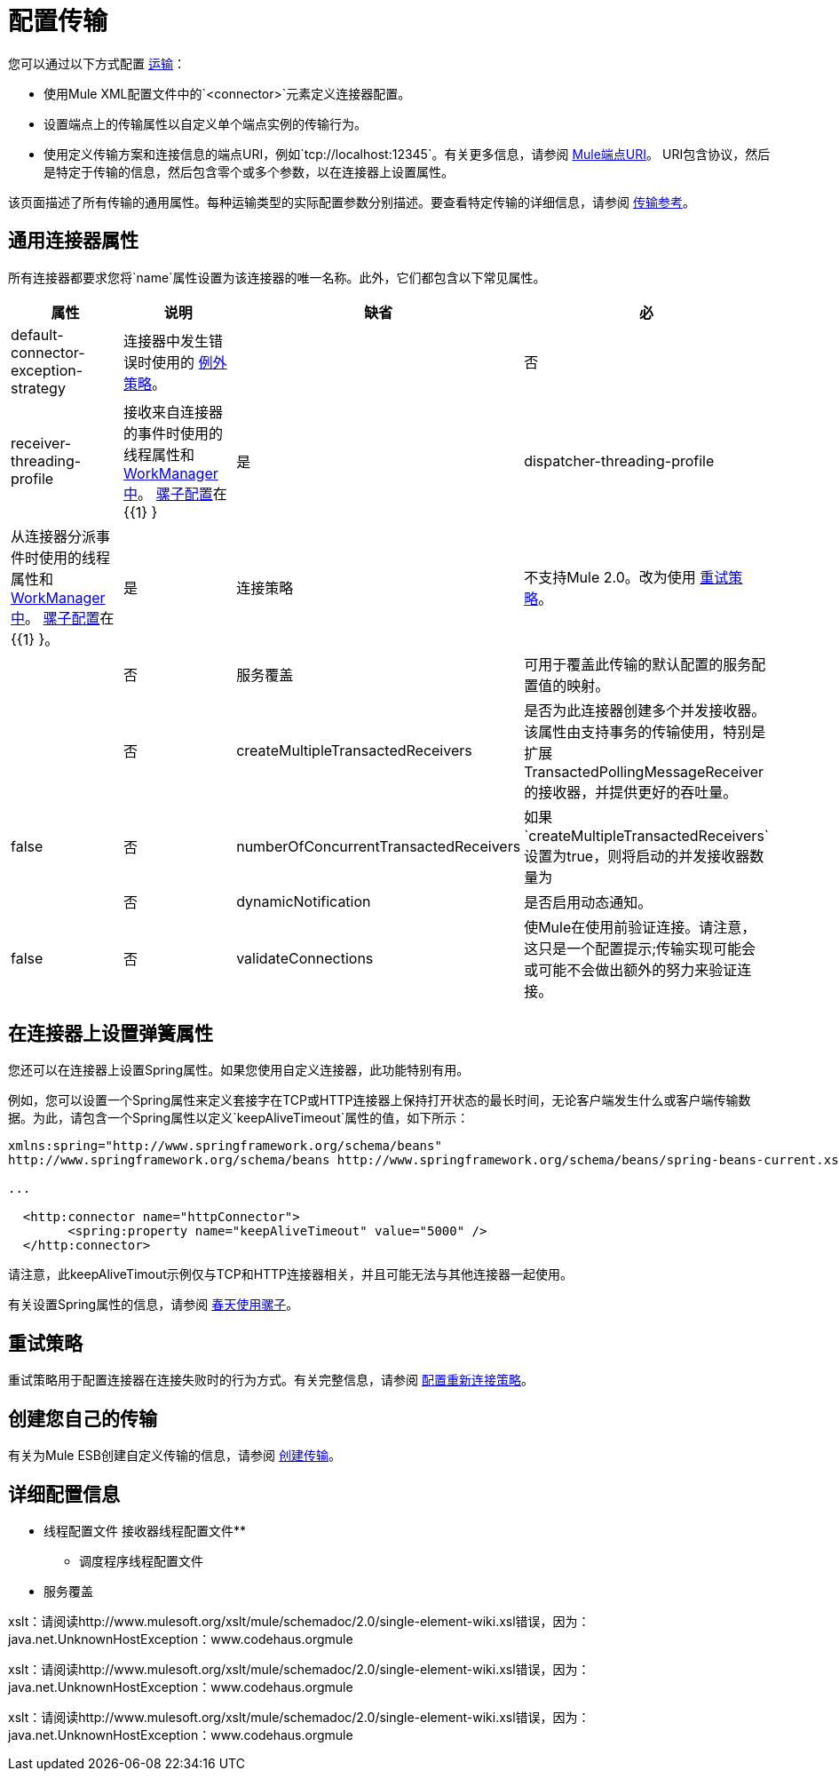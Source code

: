 = 配置传输

您可以通过以下方式配置 link:/mule-user-guide/v/3.7/connecting-using-transports[运输]：

* 使用Mule XML配置文件中的`<connector>`元素定义连接器配置。
* 设置端点上的传输属性以自定义单个端点实例的传输行为。
* 使用定义传输方案和连接信息的端点URI，例如`tcp://localhost:12345`。有关更多信息，请参阅 link:/mule-user-guide/v/3.6/mule-endpoint-uris[Mule端点URI]。 URI包含协议，然后是特定于传输的信息，然后包含零个或多个参数，以在连接器上设置属性。

该页面描述了所有传输的通用属性。每种运输类型的实际配置参数分别描述。要查看特定传输的详细信息，请参阅 link:/mule-user-guide/v/3.6/transports-reference[传输参考]。

== 通用连接器属性

所有连接器都要求您将`name`属性设置为该连接器的唯一名称。此外，它们都包含以下常见属性。

[%header,cols="4*"]
|===
|属性 |说明 |缺省 |必
| default-connector-exception-strategy  |连接器中发生错误时使用的 link:/mule-user-guide/v/3.7/error-handling[例外策略]。 |   |否
| receiver-threading-profile  |接收来自连接器的事件时使用的线程属性和 http://java.sun.com/j2ee/1.4/docs/api/javax/resource/spi/work/WorkManager.html[WorkManager中]。 link:/mule-user-guide/v/3.6/about-the-xml-configuration-file[骡子配置]在{{1} }  |是
| dispatcher-threading-profile  |从连接器分派事件时使用的线程属性和 http://java.sun.com/j2ee/1.4/docs/api/javax/resource/spi/work/WorkManager.html[WorkManager中]。 link:/mule-user-guide/v/3.7/about-mule-configuration[骡子配置]在{{1} }。 |是
|连接策略 |不支持Mule 2.0。改为使用 link:/mule-user-guide/v/3.6/configuring-reconnection-strategies[重试策略]。 |   |否
|服务覆盖 |可用于覆盖此传输的默认配置的服务配置值的映射。 |   |否
| createMultipleTransactedReceivers  |是否为此连接器创建多个并发接收器。该属性由支持事务的传输使用，特别是扩展TransactedPollingMessageReceiver的接收器，并提供更好的吞吐量。 | false  |否
| numberOfConcurrentTransactedReceivers  |如果`createMultipleTransactedReceivers`设置为true，则将启动的并发接收器数量为 |   |否
| dynamicNotification  |是否启用动态通知。 | false  |否
| validateConnections  |使Mule在使用前验证连接。请注意，这只是一个配置提示;传输实现可能会或可能不会做出额外的努力来验证连接。 | true  |否
|===

== 在连接器上设置弹簧属性

您还可以在连接器上设置Spring属性。如果您使用自定义连接器，此功能特别有用。

例如，您可以设置一个Spring属性来定义套接字在TCP或HTTP连接器上保持打开状态的最长时间，无论客户端发生什么或客户端传输数据。为此，请包含一个Spring属性以定义`keepAliveTimeout`属性的值，如下所示：

[source, xml, linenums]
----
xmlns:spring="http://www.springframework.org/schema/beans"
http://www.springframework.org/schema/beans http://www.springframework.org/schema/beans/spring-beans-current.xsd
 
...
  
  <http:connector name="httpConnector">
        <spring:property name="keepAliveTimeout" value="5000" />
  </http:connector>
----

请注意，此keepAliveTimout示例仅与TCP和HTTP连接器相关，并且可能无法与其他连接器一起使用。

有关设置Spring属性的信息，请参阅 link:/mule-user-guide/v/3.6/using-mule-with-spring[春天使用骡子]。

== 重试策略

重试策略用于配置连接器在连接失败时的行为方式。有关完整信息，请参阅 link:/mule-user-guide/v/3.6/configuring-reconnection-strategies[配置重新连接策略]。

== 创建您自己的传输

有关为Mule ESB创建自定义传输的信息，请参阅 link:/mule-user-guide/v/3.6/creating-transports[创建传输]。

== 详细配置信息

* 线程配置文件
接收器线程配置文件** 
** 调度程序线程配置文件
* 服务覆盖

====
xslt：请阅读http://www.mulesoft.org/xslt/mule/schemadoc/2.0/single-element-wiki.xsl错误，因为：java.net.UnknownHostException：www.codehaus.orgmule
====

====
xslt：请阅读http://www.mulesoft.org/xslt/mule/schemadoc/2.0/single-element-wiki.xsl错误，因为：java.net.UnknownHostException：www.codehaus.orgmule
====

====
xslt：请阅读http://www.mulesoft.org/xslt/mule/schemadoc/2.0/single-element-wiki.xsl错误，因为：java.net.UnknownHostException：www.codehaus.orgmule
====
